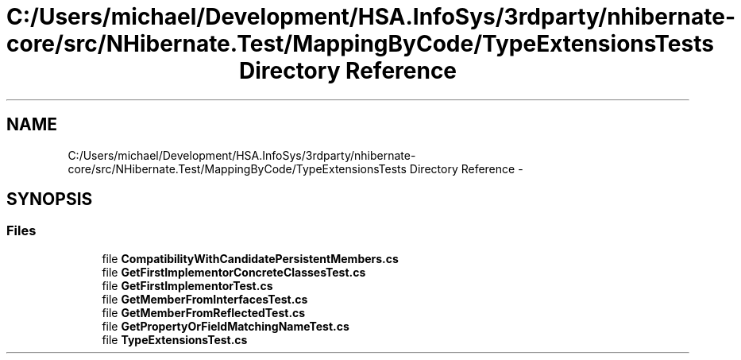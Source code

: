.TH "C:/Users/michael/Development/HSA.InfoSys/3rdparty/nhibernate-core/src/NHibernate.Test/MappingByCode/TypeExtensionsTests Directory Reference" 3 "Fri Jul 5 2013" "Version 1.0" "HSA.InfoSys" \" -*- nroff -*-
.ad l
.nh
.SH NAME
C:/Users/michael/Development/HSA.InfoSys/3rdparty/nhibernate-core/src/NHibernate.Test/MappingByCode/TypeExtensionsTests Directory Reference \- 
.SH SYNOPSIS
.br
.PP
.SS "Files"

.in +1c
.ti -1c
.RI "file \fBCompatibilityWithCandidatePersistentMembers\&.cs\fP"
.br
.ti -1c
.RI "file \fBGetFirstImplementorConcreteClassesTest\&.cs\fP"
.br
.ti -1c
.RI "file \fBGetFirstImplementorTest\&.cs\fP"
.br
.ti -1c
.RI "file \fBGetMemberFromInterfacesTest\&.cs\fP"
.br
.ti -1c
.RI "file \fBGetMemberFromReflectedTest\&.cs\fP"
.br
.ti -1c
.RI "file \fBGetPropertyOrFieldMatchingNameTest\&.cs\fP"
.br
.ti -1c
.RI "file \fBTypeExtensionsTest\&.cs\fP"
.br
.in -1c

